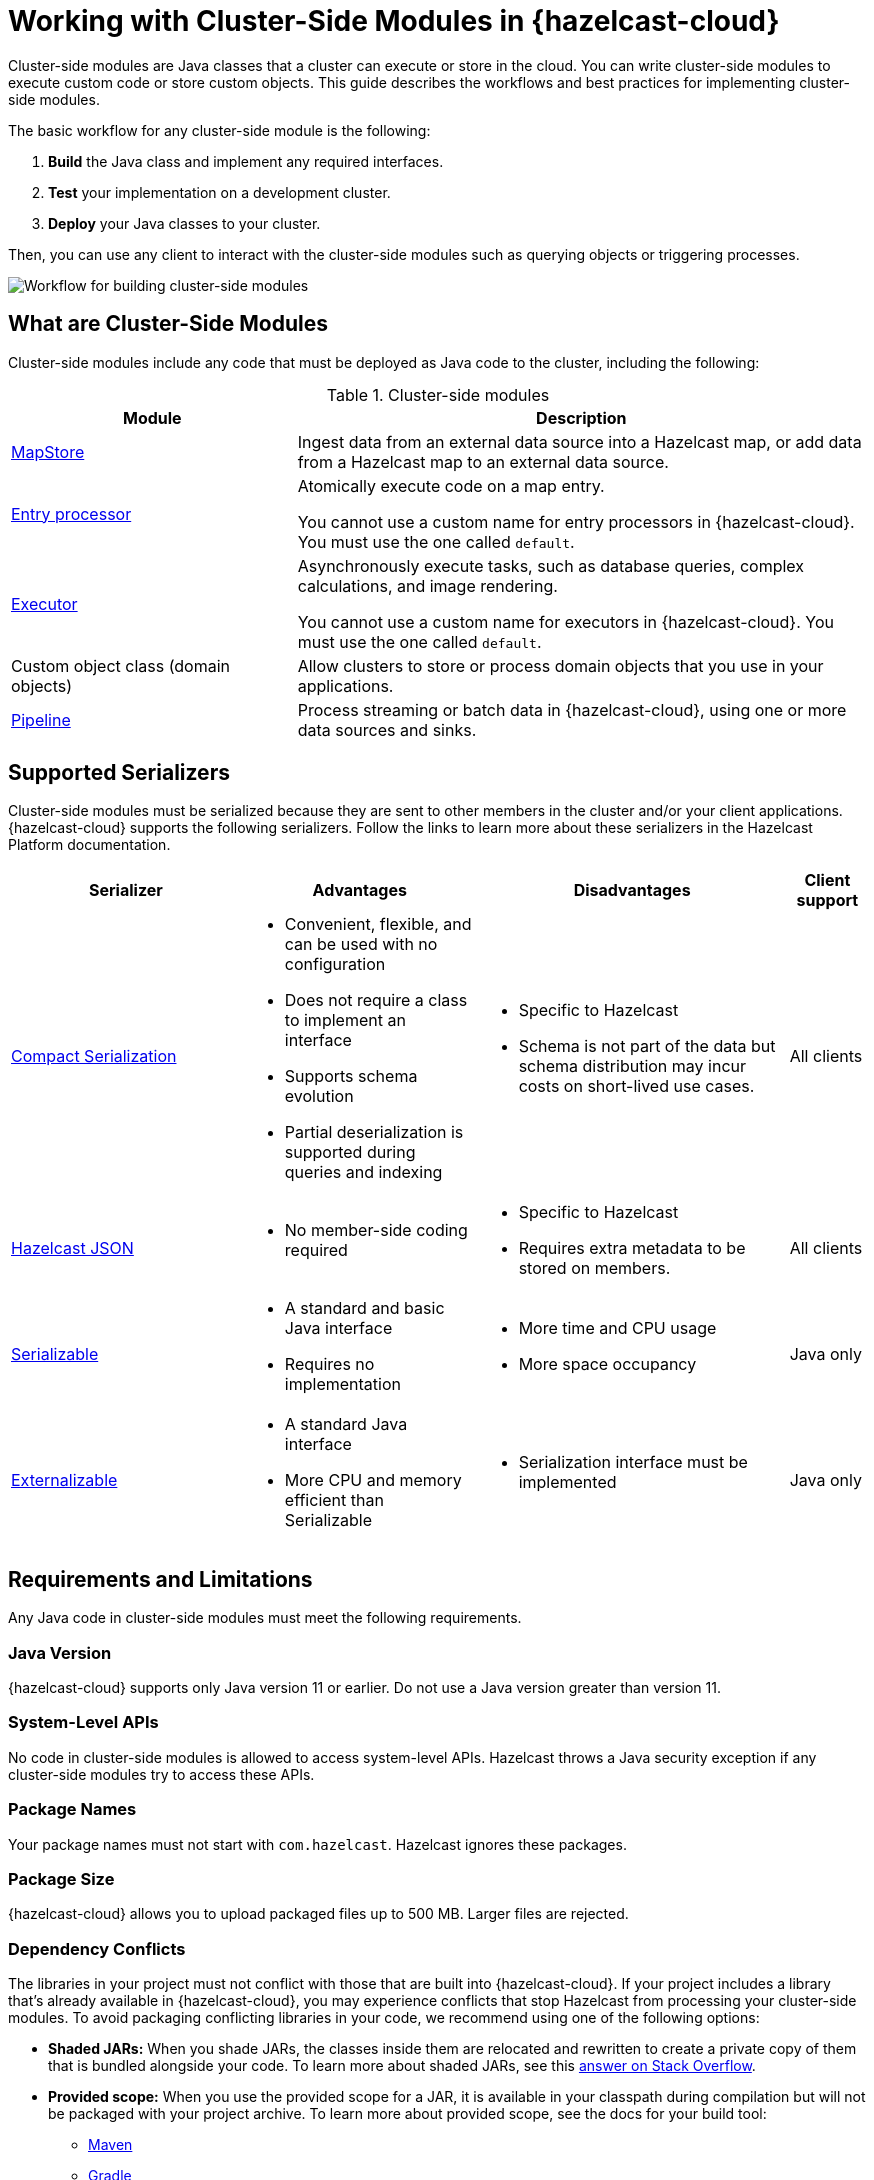 = Working with Cluster-Side Modules in {hazelcast-cloud}
:description: Cluster-side modules are Java classes that a cluster can execute or store in the cloud. You can write cluster-side modules to execute custom code or store custom objects. This guide describes the workflows and best practices for implementing cluster-side modules.
:cloud-tags: Develop Applications
:cloud-title: Building Cluster-Side Modules
:cloud-order: 22

{description}

The basic workflow for any cluster-side module is the following:

. *Build* the Java class and implement any required interfaces.
. *Test* your implementation on a development cluster.
. *Deploy* your Java classes to your cluster.

Then, you can use any client to interact with the cluster-side modules such as querying objects or triggering processes.

image:cluster-side-modules.svg[Workflow for building cluster-side modules]

== What are Cluster-Side Modules

Cluster-side modules include any code that must be deployed as Java code to the cluster, including the following:

.Cluster-side modules
[cols="1a,2a"]
|===
|Module|Description

|link:https://docs.hazelcast.org/docs/latest/javadoc/com/hazelcast/map/MapStore.html[MapStore]
|Ingest data from an external data source into a Hazelcast map, or add data from a Hazelcast map to an external data source.

|link:https://docs.hazelcast.org/docs/latest/javadoc/com/hazelcast/map/EntryProcessor.html[Entry processor]
|Atomically execute code on a map entry.

You cannot use a custom name for entry processors in {hazelcast-cloud}. You must use the one called `default`.

|link:https://docs.hazelcast.org/docs/latest/javadoc/com/hazelcast/core/IExecutorService.html[Executor]
|Asynchronously execute tasks, such as database queries, complex calculations, and image rendering.

You cannot use a custom name for executors in {hazelcast-cloud}. You must use the one called `default`.

|Custom object class (domain objects)
|Allow clusters to store or process domain objects that you use in your applications.

|link:https://docs.hazelcast.org/docs/latest/javadoc/com/hazelcast/jet/pipeline/Pipeline.html[Pipeline]
|Process streaming or batch data in {hazelcast-cloud}, using one or more data sources and sinks.

|===

[[serializers]]
== Supported Serializers

Cluster-side modules must be serialized because they are sent to other members in the cluster and/or your client applications. {hazelcast-cloud} supports the following serializers. Follow the links to learn more about these serializers in the Hazelcast Platform documentation.

[cols="3,3a,4a,1a"]
|===
| Serializer| Advantages| Disadvantages|Client support

| xref:hazelcast:serialization:compact-serialization.adoc[Compact Serialization]
|

* Convenient, flexible, and can be used with no configuration

* Does not require a class to implement an interface

* Supports schema evolution

* Partial deserialization is supported during queries and indexing

|* Specific to Hazelcast

* Schema is not part of the data but schema distribution
may incur costs on short-lived use cases.

|All clients

| xref:hazelcast:serialization:serializing-json.adoc[Hazelcast JSON]
| * No member-side coding required

|* Specific to Hazelcast

* Requires extra metadata to be stored on members.

|All clients

| xref:hazelcast:serialization:implementing-java-serializable.adoc[Serializable]
| * A standard and basic Java interface

* Requires no implementation
| * More time and CPU usage

* More space occupancy

|Java only

| xref:hazelcast:serialization:implementing-java-serializable.adoc[Externalizable]
| * A standard Java interface

* More CPU and memory efficient than Serializable
| * Serialization interface must be implemented

|Java only
|===

[[prereqs]]
== Requirements and Limitations

Any Java code in cluster-side modules must meet the following requirements.

=== Java Version

{hazelcast-cloud} supports only Java version 11 or earlier. Do not use a Java version greater than version 11.

=== System-Level APIs

No code in cluster-side modules is allowed to access system-level APIs. Hazelcast throws a Java security exception if any cluster-side modules try to access these APIs.

=== Package Names

Your package names must not start with `com.hazelcast`. Hazelcast ignores these packages.

=== Package Size

{hazelcast-cloud} allows you to upload packaged files up to 500 MB. Larger files are rejected.

=== Dependency Conflicts

The libraries in your project must not conflict with those that are built into {hazelcast-cloud}. If your project includes a library that's already available in {hazelcast-cloud}, you may experience conflicts that stop Hazelcast from processing your cluster-side modules. To avoid packaging conflicting libraries in your code, we recommend using one of the following options:

- *Shaded JARs:* When you shade JARs, the classes inside them are relocated and rewritten to create a private copy of them that is bundled alongside your code. To learn more about shaded JARs, see this link:https://softwareengineering.stackexchange.com/questions/297276/what-is-a-shaded-java-dependency[answer on Stack Overflow].
- *Provided scope:* When you use the provided scope for a JAR, it is available in your classpath during compilation but will not be packaged with your project archive. To learn more about provided scope, see the docs for your build tool:

** link:https://maven.apache.org/guides/introduction/introduction-to-dependency-mechanism.html#Dependency_Scope[Maven]
** link:https://docs.gradle.org/current/userguide/migrating_from_maven.html#migmvn:declaring_deps[Gradle]

== Best Practices for Testing

Before you go into production with your cluster-side modules, it's best to test them on a development cluster to make sure that they work as expected. To test cluster-side modules, follow these best practices:

- Use a xref:serverless-cluster.adoc[development cluster]: It's faster to test cluster-side modules in a development cluster.
- Use the xref:maven-plugin-hazelcast.adoc[{hazelcast-cloud} Maven plugin]: The Maven plugin allows you to package and deploy your cluster-side modules in a single command from your IDE. You can also debug your cluster-side modules by streaming cluster logs after deployment.

[[deploy]]
== Moving to Production

After testing your cluster-side modules, you need to deploy them to production.

For production, you can deploy your cluster-side modules to a production cluster on either xref:create-serverless-cluster.adoc[{hazelcast-cloud} Standard] or xref:create-dedicated-cluster.adoc[{hazelcast-cloud} Dedicated].

NOTE: You must provide a xref:payment-methods.adoc[payment card or other payment method] to run more than one {hazelcast-cloud} cluster.

== Tutorials

Get hands-on with cluster-side modules by following a tutorial:

- xref:tutorials:ROOT:write-through-cache-serverless-mapstore.adoc[]
